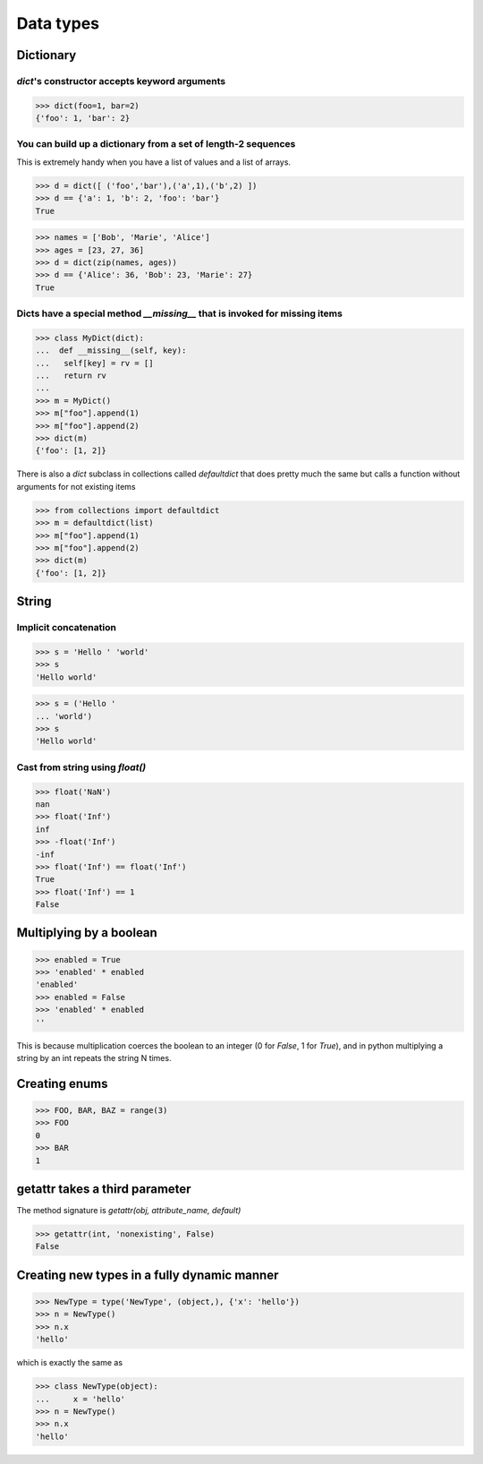 Data types
==========

Dictionary
----------

`dict`'s constructor accepts keyword arguments
^^^^^^^^^^^^^^^^^^^^^^^^^^^^^^^^^^^^^^^^^^^^^^

>>> dict(foo=1, bar=2)
{'foo': 1, 'bar': 2}


You can build up a dictionary from a set of length-2 sequences
^^^^^^^^^^^^^^^^^^^^^^^^^^^^^^^^^^^^^^^^^^^^^^^^^^^^^^^^^^^^^^

This is extremely handy when you have a list of values and a list of arrays.

>>> d = dict([ ('foo','bar'),('a',1),('b',2) ])
>>> d == {'a': 1, 'b': 2, 'foo': 'bar'}
True

>>> names = ['Bob', 'Marie', 'Alice']
>>> ages = [23, 27, 36]
>>> d = dict(zip(names, ages))
>>> d == {'Alice': 36, 'Bob': 23, 'Marie': 27}
True


Dicts have a special method `__missing__` that is invoked for missing items
^^^^^^^^^^^^^^^^^^^^^^^^^^^^^^^^^^^^^^^^^^^^^^^^^^^^^^^^^^^^^^^^^^^^^^^^^^^

>>> class MyDict(dict):
...  def __missing__(self, key):
...   self[key] = rv = []
...   return rv
...
>>> m = MyDict()
>>> m["foo"].append(1)
>>> m["foo"].append(2)
>>> dict(m)
{'foo': [1, 2]}

There is also a `dict` subclass in collections called `defaultdict` that does
pretty much the same but calls a function without arguments for not existing
items

>>> from collections import defaultdict
>>> m = defaultdict(list)
>>> m["foo"].append(1)
>>> m["foo"].append(2)
>>> dict(m)
{'foo': [1, 2]}

String
------

Implicit concatenation
^^^^^^^^^^^^^^^^^^^^^^

>>> s = 'Hello ' 'world'
>>> s
'Hello world'

>>> s = ('Hello '
... 'world')
>>> s
'Hello world'


Cast from string using `float()`
^^^^^^^^^^^^^^^^^^^^^^^^^^^^^^^^

>>> float('NaN')
nan
>>> float('Inf')
inf
>>> -float('Inf')
-inf
>>> float('Inf') == float('Inf')
True
>>> float('Inf') == 1
False


Multiplying by a boolean
------------------------

>>> enabled = True
>>> 'enabled' * enabled
'enabled'
>>> enabled = False
>>> 'enabled' * enabled
''

This is because multiplication coerces the boolean to an integer (0 for `False`,
1 for `True`), and in python multiplying a string by an int repeats the string
N times.


Creating enums
--------------

>>> FOO, BAR, BAZ = range(3)
>>> FOO
0
>>> BAR
1


getattr takes a third parameter
-------------------------------

The method signature is `getattr(obj, attribute_name, default)`

>>> getattr(int, 'nonexisting', False)
False


Creating new types in a fully dynamic manner
--------------------------------------------

>>> NewType = type('NewType', (object,), {'x': 'hello'})
>>> n = NewType()
>>> n.x
'hello'

which is exactly the same as

>>> class NewType(object):
...     x = 'hello'
>>> n = NewType()
>>> n.x
'hello'
